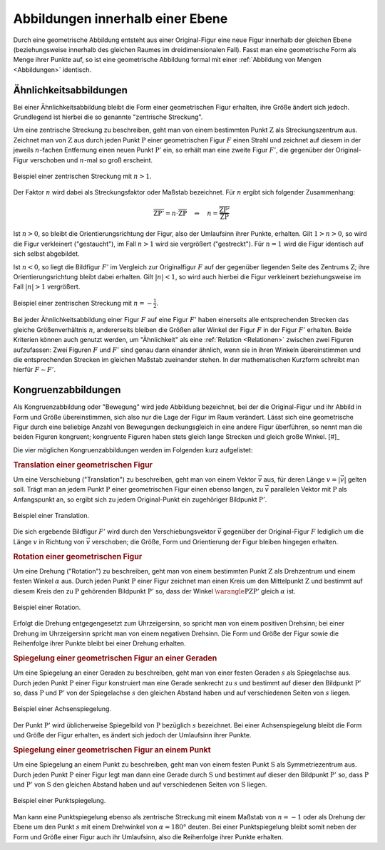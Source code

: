 .. index:: Geometrische Abbildung
.. _Abbildungen innerhalb einer Ebene:

Abbildungen innerhalb einer Ebene
=================================

Durch eine geometrische Abbildung entsteht aus einer Original-Figur eine neue
Figur innerhalb der gleichen Ebene (beziehungsweise innerhalb des gleichen
Raumes im dreidimensionalen Fall). Fasst man eine geometrische Form als Menge
ihrer Punkte auf, so ist eine geometrische Abbildung formal mit einer
:ref:`Abbildung von Mengen <Abbildungen>` identisch.


.. index:: Ähnlichkeit, Zentrische Streckung, Maßstab
.. _Maßstab:
.. _Ähnlichkeit:
.. _Ähnlichkeitsabbildungen:

Ähnlichkeitsabbildungen
-----------------------

Bei einer Ähnlichkeitsabbildung bleibt die Form einer geometrischen Figur
erhalten, ihre Größe ändert sich jedoch. Grundlegend ist hierbei die so genannte
"zentrische Streckung".

.. _Zentrische Streckung:

Um eine zentrische Streckung zu beschreiben, geht man von einem bestimmten Punkt
:math:`\mathrm{Z}` als Streckungszentrum aus. Zeichnet man von :math:`\mathrm{Z}` aus
durch jeden Punkt :math:`\mathrm{P}` einer geometrischen Figur :math:`F` einen
Strahl und zeichnet auf diesem in der jeweils :math:`n`-fachen Entfernung einen
neuen Punkt :math:`\mathrm{P'}` ein, so erhält man eine zweite Figur :math:`F'`, die
gegenüber der Original-Figur verschoben und :math:`n`-mal so groß erscheint.

.. figure:: ../../pics/geometrie/zentrische-streckung.png
    :width: 55%
    :align: center
    :name: fig-zentrische-streckung
    :alt:  fig-zentrische-streckung

    Beispiel einer zentrischen Streckung mit :math:`n > 1`.

    .. only:: html

        :download:`SVG: Zentrische Streckung
        <../../pics/geometrie/zentrische-streckung.svg>`

Der Faktor :math:`n` wird dabei als Streckungsfaktor oder Maßstab bezeichnet.
Für :math:`n` ergibt sich folgender Zusammenhang:

.. math::

    \overline{\mathrm{ZP'}} = n \cdot \overline{\mathrm{ZP}} \quad
    \Leftrightarrow \quad n =
    \frac{\overline{\mathrm{ZP'}}}{\overline{\mathrm{ZP}}}

Ist :math:`n>0`, so bleibt die Orientierungsrichtung der Figur, also der
Umlaufsinn ihrer Punkte, erhalten. Gilt :math:`1 > n > 0`, so wird die Figur
verkleinert ("gestaucht"), im Fall :math:`n > 1` wird sie vergrößert
("gestreckt"). Für :math:`n=1` wird die Figur identisch auf sich selbst
abgebildet.

Ist :math:`n<0`, so liegt die Bildfigur :math:`F'` im Vergleich zur
Originalfigur :math:`F` auf der gegenüber liegenden Seite des Zentrums
:math:`\mathrm{Z}`; ihre Orientierungsrichtung bleibt dabei erhalten. Gilt
:math:`|n| < 1`, so wird auch hierbei die Figur verkleinert beziehungsweise im
Fall :math:`|n|>1` vergrößert.

.. figure:: ../../pics/geometrie/zentrische-streckung-negativer-massstab.png
    :width: 55%
    :align: center
    :name: fig-zentrische-streckung-negativer-massstab
    :alt:  fig-zentrische-streckung-negativer-massstab

    Beispiel einer zentrischen Streckung mit :math:`n = -\frac{1}{2}`.

    .. only:: html

        :download:`SVG: Zentrische Streckung (negativer Maßstab)
        <../../pics/geometrie/zentrische-streckung-negativer-massstab.svg>`

Bei jeder Ähnlichkeitsabbildung einer Figur :math:`F` auf eine Figur :math:`F'`
haben einerseits alle entsprechenden Strecken das gleiche Größenverhältnis
:math:`n`, andererseits bleiben die Größen aller Winkel der Figur :math:`F` in
der Figur :math:`F'` erhalten. Beide Kriterien können auch genutzt werden, um
"Ähnlichkeit" als eine :ref:`Relation <Relationen>` zwischen zwei Figuren
aufzufassen: Zwei Figuren :math:`F` und :math:`F'` sind genau dann einander
ähnlich, wenn sie in ihren Winkeln übereinstimmen und die entsprechenden
Strecken im gleichen Maßstab zueinander stehen. In der mathematischen Kurzform
schreibt man hierfür :math:`F \sim F'`.

.. index:: Kongruenz
.. _Kongruenz:
.. _Kongruenzabbildungen:

Kongruenzabbildungen
--------------------

Als Kongruenzabbildung oder "Bewegung" wird jede Abbildung bezeichnet, bei der
die Original-Figur und ihr Abbild in Form und Größe übereinstimmen, sich also
nur die Lage der Figur im Raum verändert. Lässt sich eine geometrische Figur
durch eine beliebige Anzahl von Bewegungen deckungsgleich in eine andere Figur
überführen, so nennt man die beiden Figuren kongruent; kongruente Figuren haben
stets gleich lange Strecken und gleich große Winkel. [#]_

Die vier möglichen Kongruenzabbildungen werden im Folgenden kurz aufgelistet:

.. index:: Translation
.. _Translation:
.. _Translation einer geometrischen Figur:

.. rubric:: Translation einer geometrischen Figur

Um eine Verschiebung ("Translation") zu beschreiben, geht man von einem Vektor
:math:`\vec{v}` aus, für deren Länge :math:`v = |\vec{v}|` gelten soll. Trägt
man an jedem Punkt :math:`\mathrm{P}` einer geometrischen Figur einen ebenso langen,
zu :math:`\vec{v}` parallelen Vektor mit :math:`\mathrm{P}` als Anfangspunkt an, so
ergibt sich zu jedem Original-Punkt ein zugehöriger Bildpunkt :math:`\mathrm{P'}`.

.. figure:: ../../pics/geometrie/translation.png
    :width: 55%
    :align: center
    :name: fig-translation
    :alt:  fig-translation

    Beispiel einer Translation.

    .. only:: html

        :download:`SVG: Translation
        <../../pics/geometrie/translation.svg>`

Die sich ergebende Bildfigur :math:`F'` wird durch den Verschiebungsvektor
:math:`\vec{v}` gegenüber der Original-Figur :math:`F` lediglich um die Länge
:math:`v` in Richtung von :math:`\vec{v}` verschoben; die Größe, Form und
Orientierung der Figur bleiben hingegen erhalten.


.. index:: Rotation
.. _Rotation:
.. _Rotation einer geometrischen Figur:

.. rubric:: Rotation einer geometrischen Figur

Um eine Drehung ("Rotation") zu beschreiben, geht man von einem bestimmten Punkt
:math:`\mathrm{Z}` als Drehzentrum und einem festen Winkel :math:`\alpha` aus. Durch
jeden Punkt :math:`\mathrm{P}` einer Figur zeichnet man einen Kreis um den
Mittelpunkt :math:`\mathrm{Z}` und bestimmt auf diesem Kreis den zu :math:`\mathrm{P}`
gehörenden Bildpunkt :math:`\mathrm{P'}` so, dass der Winkel :math:`\varangle
\mathrm{PZP'}` gleich :math:`\alpha` ist.

.. figure:: ../../pics/geometrie/rotation.png
    :width: 55%
    :align: center
    :name: fig-rotation
    :alt:  fig-rotation

    Beispiel einer Rotation.

    .. only:: html

        :download:`SVG: Rotation
        <../../pics/geometrie/rotation.svg>`

Erfolgt die Drehung entgegengesetzt zum Uhrzeigersinn, so spricht man von einem
positiven Drehsinn; bei einer Drehung im Uhrzeigersinn spricht man von einem
negativen Drehsinn. Die Form und Größe der Figur sowie die Reihenfolge ihrer
Punkte bleibt bei einer Drehung erhalten.


.. index:: Spiegelung, Spiegelung; an einer Geraden, Achsenspiegelung
.. _Achsenspiegelung:
.. _Spiegelung einer geometrischen Figur an einer Geraden:

.. rubric:: Spiegelung einer geometrischen Figur an einer Geraden

Um eine Spiegelung an einer Geraden zu beschreiben, geht man von einer festen
Geraden :math:`s` als Spiegelachse aus. Durch jeden Punkt :math:`\mathrm{P}` einer Figur
konstruiert man eine Gerade senkrecht zu :math:`s` und bestimmt auf dieser den
Bildpunkt :math:`\mathrm{P'}` so, dass :math:`\mathrm{P}` und :math:`\mathrm{P'}` von
der Spiegelachse :math:`s` den gleichen Abstand haben und auf verschiedenen
Seiten von :math:`s` liegen.

.. figure:: ../../pics/geometrie/achsenspiegelung.png
    :width: 55%
    :align: center
    :name: fig-achsenspiegelung
    :alt:  fig-achsenspiegelung

    Beispiel einer Achsenspiegelung.

    .. only:: html

        :download:`SVG: Achsenspiegelung
        <../../pics/geometrie/achsenspiegelung.svg>`

Der Punkt :math:`\mathrm{P'}` wird üblicherweise Spiegelbild von :math:`\mathrm{P}`
bezüglich :math:`s` bezeichnet. Bei einer Achsenspiegelung bleibt die Form und
Größe der Figur erhalten, es ändert sich jedoch der Umlaufsinn ihrer Punkte.

..  Man kann eine Achsenspiegelung ebenso als (räumliche) Drehung der Figur um
..  die Spiegelachse :math:`s` deuten.


.. index:: Spiegelung; an einem Punkt, Punktspiegelung
.. _Punktspiegelung:
.. _Spiegelung einer geometrischen Figur an einem Punkt:

.. rubric:: Spiegelung einer geometrischen Figur an einem Punkt

Um eine Spiegelung an einem Punkt zu beschreiben, geht man von einem festen
Punkt :math:`\mathrm{S}` als Symmetriezentrum aus. Durch jeden Punkt
:math:`\mathrm{P}` einer Figur legt man dann eine Gerade durch
:math:`\mathrm{S}` und bestimmt auf dieser den Bildpunkt :math:`\mathrm{P'}` so,
dass :math:`\mathrm{P}` und :math:`\mathrm{P'}` von :math:`\mathrm{S}` den
gleichen Abstand haben und auf verschiedenen Seiten von :math:`\mathrm{S}`
liegen.

.. figure:: ../../pics/geometrie/punktspiegelung.png
    :width: 55%
    :align: center
    :name: fig-punktspiegelung
    :alt:  fig-punktspiegelung

    Beispiel einer Punktspiegelung.

    .. only:: html

        :download:`SVG: Punktspiegelung
        <../../pics/geometrie/punktspiegelung.svg>`

Man kann eine Punktspiegelung ebenso als zentrische Streckung mit einem Maßstab
von :math:`n = -1` oder als Drehung der Ebene um den Punkt :math:`s` mit einem
Drehwinkel von :math:`\alpha=180 °` deuten. Bei einer Punktspiegelung bleibt
somit neben der Form und Größe einer Figur auch ihr Umlaufsinn, also die
Reihenfolge ihrer Punkte erhalten.

.. raw:: html

    <hr />

.. only:: html

    .. rubric:: Anmerkung:

   .. [#] Jede Kongruenzabbildung kann somit auch als eine Ähnlichkeitsabbildung
        mit einem Maßstab von :math:`n=1` aufgefasst werden. Umgekehrt lässt
        sich jede Ähnlichkeitsabbildung aus einer zentrischen Streckung und/oder
        einer oder mehreren Kongruenzabbildungen zusammensetzen.

